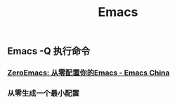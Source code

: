 #+TITLE: Emacs

** Emacs -Q 执行命令

*** [[https://emacs-china.org/t/zeroemacs-emacs/16437][ZeroEmacs: 从零配置你的Emacs - Emacs China]]
*** 从零生成一个最小配置
